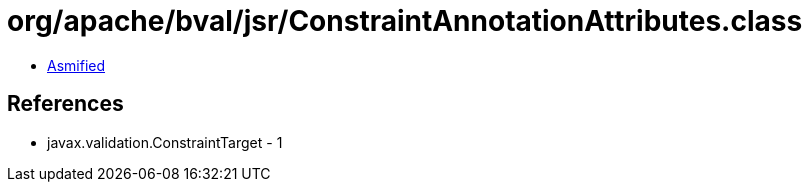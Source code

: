 = org/apache/bval/jsr/ConstraintAnnotationAttributes.class

 - link:ConstraintAnnotationAttributes-asmified.java[Asmified]

== References

 - javax.validation.ConstraintTarget - 1
